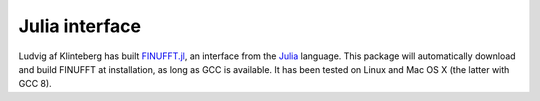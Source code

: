 Julia interface
===============

Ludvig af Klinteberg has built `FINUFFT.jl <https://github.com/ludvigak/FINUFFT.jl>`_, an interface from the `Julia <https://julialang.org/>`_ language. This package will automatically download and build FINUFFT at installation, as long as GCC is available. It has been tested on Linux and Mac OS X (the latter with GCC 8).
